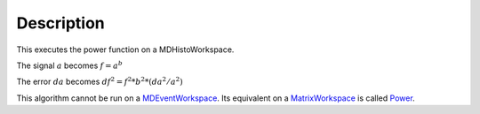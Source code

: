 .. algorithm::

.. summary::

.. alias::

.. properties::

Description
-----------

This executes the power function on a MDHistoWorkspace.

The signal :math:`a` becomes :math:`f = a^b`

The error :math:`da` becomes :math:`df^2 = f^2 * b^2 * (da^2 / a^2)`

This algorithm cannot be run on a
`MDEventWorkspace <MDEventWorkspace>`__. Its equivalent on a
`MatrixWorkspace <MatrixWorkspace>`__ is called `Power <Power>`__.

.. algm_categories::
